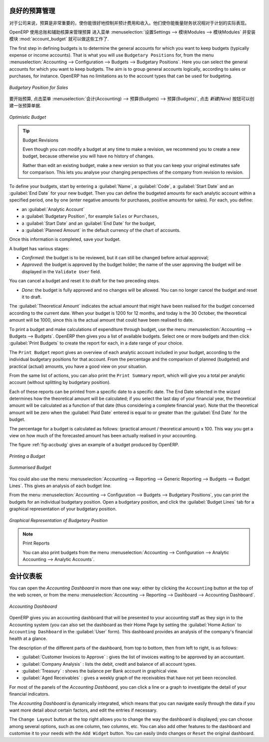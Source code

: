 .. i18n: .. index::
.. i18n:    single: budgeting
..

.. index::
   single: budgeting

.. i18n: Good Management Budgeting
.. i18n: -------------------------
..

良好的预算管理
-------------------------

.. i18n: Budgets are important for a company to get a good grip on forecasted expenses and revenues. They allow you to measure your actual financial performance against the planned one.
..

对于公司来说，预算是非常重要的，使你能很好地控制并预计费用和收入。他们使你能衡量财务状况相对于计划的实际表现。

.. i18n: OpenERP manages its budgets using both General and Analytic Accounts.
.. i18n: Go to :menuselection:`Settings --> Modules --> Modules` and install :mod:`account_budget` to be able to do this.
..

OpenERP 使用总账和辅助核算来管理预算
进入菜单 :menuselection:`设置Settings --> 模块Modules --> 模块Modules` 并安装模块 :mod:`account_budget` 就可以做这些工作了.

.. i18n: The first step in defining budgets is to determine the general accounts for which you want to keep budgets (typically expense or income accounts).
.. i18n: That is what you will use ``Budgetary Positions`` for, from the menu :menuselection:`Accounting --> Configuration --> Budgets --> Budgetary Positions`. Here you can select the general accounts for which you want to keep budgets. The aim is to group general accounts logically, according to sales or purchases, for instance. OpenERP has no limitations as to the account types that can be used for budgeting.
..

The first step in defining budgets is to determine the general accounts for which you want to keep budgets (typically expense or income accounts).
That is what you will use ``Budgetary Positions`` for, from the menu :menuselection:`Accounting --> Configuration --> Budgets --> Budgetary Positions`. Here you can select the general accounts for which you want to keep budgets. The aim is to group general accounts logically, according to sales or purchases, for instance. OpenERP has no limitations as to the account types that can be used for budgeting.

.. i18n: .. figure::  images/account_budget_pos.png
.. i18n:    :scale: 75
.. i18n:    :align: center
.. i18n: 
.. i18n:    *Budgetary Position for Sales*
..

.. figure::  images/account_budget_pos.png
   :scale: 75
   :align: center

   *Budgetary Position for Sales*

.. i18n: To define your budgets, go to the menu :menuselection:`Accounting --> Budgets --> Budgets`. Define a new budget by clicking the `New` button.
..

要开始预算, 点击菜单 :menuselection:`会计(Accounting) --> 预算(Budgets) --> 预算(Budgets)`, 点击 `新建(New)` 按钮可以创建一张预算单据.

.. i18n: .. figure::  images/account_budget_form.png
.. i18n:    :scale: 75
.. i18n:    :align: center
.. i18n: 
.. i18n:    *Optimistic Budget*
..

.. figure::  images/account_budget_form.png
   :scale: 75
   :align: center

   *Optimistic Budget*

.. i18n: .. index::
.. i18n:    single: budget revisions
..

.. index::
   single: budget revisions

.. i18n: .. tip:: Budget Revisions
.. i18n: 
.. i18n:     Even though you *can* modify a budget at any time to make a revision, we recommend you to create a new budget, because otherwise you will have no history of changes.
.. i18n: 
.. i18n:     Rather than edit an existing budget, make a new version so that you can keep your original estimates safe for comparison. This lets you analyse your changing perspectives of the company from revision to revision.
..

.. tip:: Budget Revisions

    Even though you *can* modify a budget at any time to make a revision, we recommend you to create a new budget, because otherwise you will have no history of changes.

    Rather than edit an existing budget, make a new version so that you can keep your original estimates safe for comparison. This lets you analyse your changing perspectives of the company from revision to revision.

.. i18n: To define your budgets, start by entering a :guilabel:`Name`, a :guilabel:`Code`, a :guilabel:`Start Date` and an :guilabel:`End Date` for your new budget. Then you can define the budgeted amounts for each analytic account within a specified period, one by one (enter negative amounts for purchases, positive amounts for sales). For each, you define:
..

To define your budgets, start by entering a :guilabel:`Name`, a :guilabel:`Code`, a :guilabel:`Start Date` and an :guilabel:`End Date` for your new budget. Then you can define the budgeted amounts for each analytic account within a specified period, one by one (enter negative amounts for purchases, positive amounts for sales). For each, you define:

.. i18n: * an :guilabel:`Analytic Account`
.. i18n: 
.. i18n: * a :guilabel:`Budgetary Position`, for example ``Sales`` or ``Purchases``,
.. i18n: 
.. i18n: * a :guilabel:`Start Date` and an :guilabel:`End Date` for the budget,
.. i18n: 
.. i18n: * a :guilabel:`Planned Amount` in the default currency of the chart of accounts.
..

* an :guilabel:`Analytic Account`

* a :guilabel:`Budgetary Position`, for example ``Sales`` or ``Purchases``,

* a :guilabel:`Start Date` and an :guilabel:`End Date` for the budget,

* a :guilabel:`Planned Amount` in the default currency of the chart of accounts.

.. i18n: Once this information is completed, save your budget.
..

Once this information is completed, save your budget.

.. i18n: A budget has various stages:
..

A budget has various stages:

.. i18n: * *Confirmed*: the budget is to be reviewed, but it can still be changed before actual approval;
.. i18n: 
.. i18n: * *Approved*: the budget is approved by the budget holder; the name of the user approving the budget will be displayed in the ``Validate User`` field.
..

* *Confirmed*: the budget is to be reviewed, but it can still be changed before actual approval;

* *Approved*: the budget is approved by the budget holder; the name of the user approving the budget will be displayed in the ``Validate User`` field.

.. i18n: You can cancel a budget and reset it to draft for the two preceding steps.
..

You can cancel a budget and reset it to draft for the two preceding steps.

.. i18n: * *Done*: the budget is fully approved and no changes will be allowed. You can no longer cancel the budget and reset it to draft.
..

* *Done*: the budget is fully approved and no changes will be allowed. You can no longer cancel the budget and reset it to draft.

.. i18n: The :guilabel:`Theoretical Amount` indicates the actual amount that might have been realised for the budget concerned according to the current date. When your budget is 1200 for 12 months, and today is the 30 October, the theoretical amount will be 1000, since this is the actual amount that could have been realised to date.
..

The :guilabel:`Theoretical Amount` indicates the actual amount that might have been realised for the budget concerned according to the current date. When your budget is 1200 for 12 months, and today is the 30 October, the theoretical amount will be 1000, since this is the actual amount that could have been realised to date.

.. i18n: To print a budget and make calculations of expenditure through budget, use the menu :menuselection:`Accounting --> Budgets --> Budgets`. OpenERP then gives you a list of available budgets. Select one or more budgets and then click :guilabel:`Print Budgets` to create the report for each, in a date range of your choice.
..

To print a budget and make calculations of expenditure through budget, use the menu :menuselection:`Accounting --> Budgets --> Budgets`. OpenERP then gives you a list of available budgets. Select one or more budgets and then click :guilabel:`Print Budgets` to create the report for each, in a date range of your choice.

.. i18n: The ``Print Budget`` report gives an overview of each analytic account included in your budget, according to the individual budgetary positions for that account. From the percentage and the comparison of planned (budgeted) and practical (actual) amounts, you have a good view on your situation.
..

The ``Print Budget`` report gives an overview of each analytic account included in your budget, according to the individual budgetary positions for that account. From the percentage and the comparison of planned (budgeted) and practical (actual) amounts, you have a good view on your situation.

.. i18n: From the same list of actions, you can also print the ``Print Summary`` report, which will give you a total per analytic account (without splitting by budgetary position).
..

From the same list of actions, you can also print the ``Print Summary`` report, which will give you a total per analytic account (without splitting by budgetary position).

.. i18n: Each of these reports can be printed from a specific date to a specific date. The End Date selected in the wizard determines how the theoretical amount will be calculated; if you select the last day of your financial year, the theoretical amount will be calculated as a function of that date (thus considering a complete financial year). Note that the theoretical amount will be zero when the :guilabel:`Paid Date` entered is equal to or greater than the :guilabel:`End Date` for the budget.
..

Each of these reports can be printed from a specific date to a specific date. The End Date selected in the wizard determines how the theoretical amount will be calculated; if you select the last day of your financial year, the theoretical amount will be calculated as a function of that date (thus considering a complete financial year). Note that the theoretical amount will be zero when the :guilabel:`Paid Date` entered is equal to or greater than the :guilabel:`End Date` for the budget.

.. i18n: The percentage for a budget is calculated as follows: (practical amount / theoretical amount) x 100.
.. i18n: This way you get a view on how much of the forecasted amount has been actually realised in your accounting.
..

The percentage for a budget is calculated as follows: (practical amount / theoretical amount) x 100.
This way you get a view on how much of the forecasted amount has been actually realised in your accounting.

.. i18n: The figure :ref:`fig-accbudg` gives an example of a budget produced by OpenERP.
..

The figure :ref:`fig-accbudg` gives an example of a budget produced by OpenERP.

.. i18n: .. _fig-accbudg:
.. i18n: 
.. i18n: .. figure::  images/account_budget.png
.. i18n:    :scale: 75
.. i18n:    :align: center
.. i18n: 
.. i18n:    *Printing a Budget*
..

.. _fig-accbudg:

.. figure::  images/account_budget.png
   :scale: 75
   :align: center

   *Printing a Budget*

.. i18n: .. figure::  images/account_budget_summ.png
.. i18n:    :scale: 75
.. i18n:    :align: center
.. i18n: 
.. i18n:    *Summarised Budget*
..

.. figure::  images/account_budget_summ.png
   :scale: 75
   :align: center

   *Summarised Budget*

.. i18n: You could also use the menu :menuselection:`Accounting --> Reporting --> Generic Reporting --> Budgets --> Budget Lines`.
.. i18n: This gives an analysis of each budget line.
..

You could also use the menu :menuselection:`Accounting --> Reporting --> Generic Reporting --> Budgets --> Budget Lines`.
This gives an analysis of each budget line.

.. i18n: From the menu :menuselection:`Accounting --> Configuration --> Budgets --> Budgetary Positions`, you can print the budgets for an individual budgetary position. Open a budgetary position, and click the :guilabel:`Budget Lines` tab for a graphical representation of your budgetary position.
..

From the menu :menuselection:`Accounting --> Configuration --> Budgets --> Budgetary Positions`, you can print the budgets for an individual budgetary position. Open a budgetary position, and click the :guilabel:`Budget Lines` tab for a graphical representation of your budgetary position.

.. i18n: .. figure::  images/account_budget_graph.png
.. i18n:    :scale: 75
.. i18n:    :align: center
.. i18n: 
.. i18n:    *Graphical Representation of Budgetary Position*
..

.. figure::  images/account_budget_graph.png
   :scale: 75
   :align: center

   *Graphical Representation of Budgetary Position*

.. i18n: .. note:: Print Reports
.. i18n: 
.. i18n:     You can also print budgets from the menu :menuselection:`Accounting --> Configuration --> Analytic Accounting --> Analytic Accounts`.
..

.. note:: Print Reports

    You can also print budgets from the menu :menuselection:`Accounting --> Configuration --> Analytic Accounting --> Analytic Accounts`.

.. i18n: The Accounting Dashboard
.. i18n: ------------------------
..

会计仪表板
------------------------

.. i18n: You can open the `Accounting Dashboard` in more than one way: either by clicking the ``Accounting`` button at the top of the web screen, or from the menu :menuselection:`Accounting --> Reporting --> Dashboard --> Accounting Dashboard`.
..

You can open the `Accounting Dashboard` in more than one way: either by clicking the ``Accounting`` button at the top of the web screen, or from the menu :menuselection:`Accounting --> Reporting --> Dashboard --> Accounting Dashboard`.

.. i18n: .. figure::  images/account_board.png
.. i18n:    :scale: 75
.. i18n:    :align: center
.. i18n: 
.. i18n:    *Accounting Dashboard*
..

.. figure::  images/account_board.png
   :scale: 75
   :align: center

   *Accounting Dashboard*

.. i18n: .. index::
.. i18n:    single: module; board_account
..

.. index::
   single: module; board_account

.. i18n: OpenERP gives you an accounting dashboard that will be presented to your accounting staff as they sign in to the Accounting system (you can also set the dashboard as their Home Page by setting the :guilabel:`Home Action` to ``Accounting Dashboard`` in the :guilabel:`User` form). This dashboard provides an analysis of the company's financial health at a glance.
..

OpenERP gives you an accounting dashboard that will be presented to your accounting staff as they sign in to the Accounting system (you can also set the dashboard as their Home Page by setting the :guilabel:`Home Action` to ``Accounting Dashboard`` in the :guilabel:`User` form). This dashboard provides an analysis of the company's financial health at a glance.

.. i18n: The description of the different parts of the dashboard, from top to bottom, then from left to right, is as follows:
..

The description of the different parts of the dashboard, from top to bottom, then from left to right, is as follows:

.. i18n: *  :guilabel:`Customer Invoices to Approve` : gives the list of invoices waiting to be approved by an accountant.
.. i18n: 
.. i18n: *  :guilabel:`Company Analysis` : lists the debit, credit and balance of all account types.
.. i18n: 
.. i18n: *  :guilabel:`Treasury` : shows the balance per Bank account in graphical view.
.. i18n: 
.. i18n: *  :guilabel:`Aged Receivables` : gives a weekly graph of the receivables that have not yet been reconciled.
..

*  :guilabel:`Customer Invoices to Approve` : gives the list of invoices waiting to be approved by an accountant.

*  :guilabel:`Company Analysis` : lists the debit, credit and balance of all account types.

*  :guilabel:`Treasury` : shows the balance per Bank account in graphical view.

*  :guilabel:`Aged Receivables` : gives a weekly graph of the receivables that have not yet been reconciled.

.. i18n: For most of the panels of the `Accounting Dashboard`, you can click a line or a graph to investigate the detail of your financial indicators.
..

For most of the panels of the `Accounting Dashboard`, you can click a line or a graph to investigate the detail of your financial indicators.

.. i18n: The `Accounting Dashboard` is dynamically integrated, which means that you can navigate easily through the data if you want more detail about certain factors, and edit the entries if necessary.
..

The `Accounting Dashboard` is dynamically integrated, which means that you can navigate easily through the data if you want more detail about certain factors, and edit the entries if necessary.

.. i18n: The ``Change Layout`` button at the top right allows you to change the way the dashboard is displayed; you can choose among several options, such as one column, two columns, etc.
.. i18n: You can also add other features to the dashboard and customise it to your needs with the ``Add Widget`` button. You can easily ``Undo`` changes or ``Reset`` the original dashboard.
..

The ``Change Layout`` button at the top right allows you to change the way the dashboard is displayed; you can choose among several options, such as one column, two columns, etc.
You can also add other features to the dashboard and customise it to your needs with the ``Add Widget`` button. You can easily ``Undo`` changes or ``Reset`` the original dashboard.

.. i18n: .. Copyright © Open Object Press. All rights reserved.
..

.. Copyright © Open Object Press. All rights reserved.

.. i18n: .. You may take electronic copy of this publication and distribute it if you don't
.. i18n: .. change the content. You can also print a copy to be read by yourself only.
..

.. You may take electronic copy of this publication and distribute it if you don't
.. change the content. You can also print a copy to be read by yourself only.

.. i18n: .. We have contracts with different publishers in different countries to sell and
.. i18n: .. distribute paper or electronic based versions of this book (translated or not)
.. i18n: .. in bookstores. This helps to distribute and promote the OpenERP product. It
.. i18n: .. also helps us to create incentives to pay contributors and authors using author
.. i18n: .. rights of these sales.
..

.. We have contracts with different publishers in different countries to sell and
.. distribute paper or electronic based versions of this book (translated or not)
.. in bookstores. This helps to distribute and promote the OpenERP product. It
.. also helps us to create incentives to pay contributors and authors using author
.. rights of these sales.

.. i18n: .. Due to this, grants to translate, modify or sell this book are strictly
.. i18n: .. forbidden, unless Tiny SPRL (representing Open Object Press) gives you a
.. i18n: .. written authorisation for this.
..

.. Due to this, grants to translate, modify or sell this book are strictly
.. forbidden, unless Tiny SPRL (representing Open Object Press) gives you a
.. written authorisation for this.

.. i18n: .. Many of the designations used by manufacturers and suppliers to distinguish their
.. i18n: .. products are claimed as trademarks. Where those designations appear in this book,
.. i18n: .. and Open Object Press was aware of a trademark claim, the designations have been
.. i18n: .. printed in initial capitals.
..

.. Many of the designations used by manufacturers and suppliers to distinguish their
.. products are claimed as trademarks. Where those designations appear in this book,
.. and Open Object Press was aware of a trademark claim, the designations have been
.. printed in initial capitals.

.. i18n: .. While every precaution has been taken in the preparation of this book, the publisher
.. i18n: .. and the authors assume no responsibility for errors or omissions, or for damages
.. i18n: .. resulting from the use of the information contained herein.
..

.. While every precaution has been taken in the preparation of this book, the publisher
.. and the authors assume no responsibility for errors or omissions, or for damages
.. resulting from the use of the information contained herein.

.. i18n: .. Published by Open Object Press, Grand Rosière, Belgium
..

.. Published by Open Object Press, Grand Rosière, Belgium
